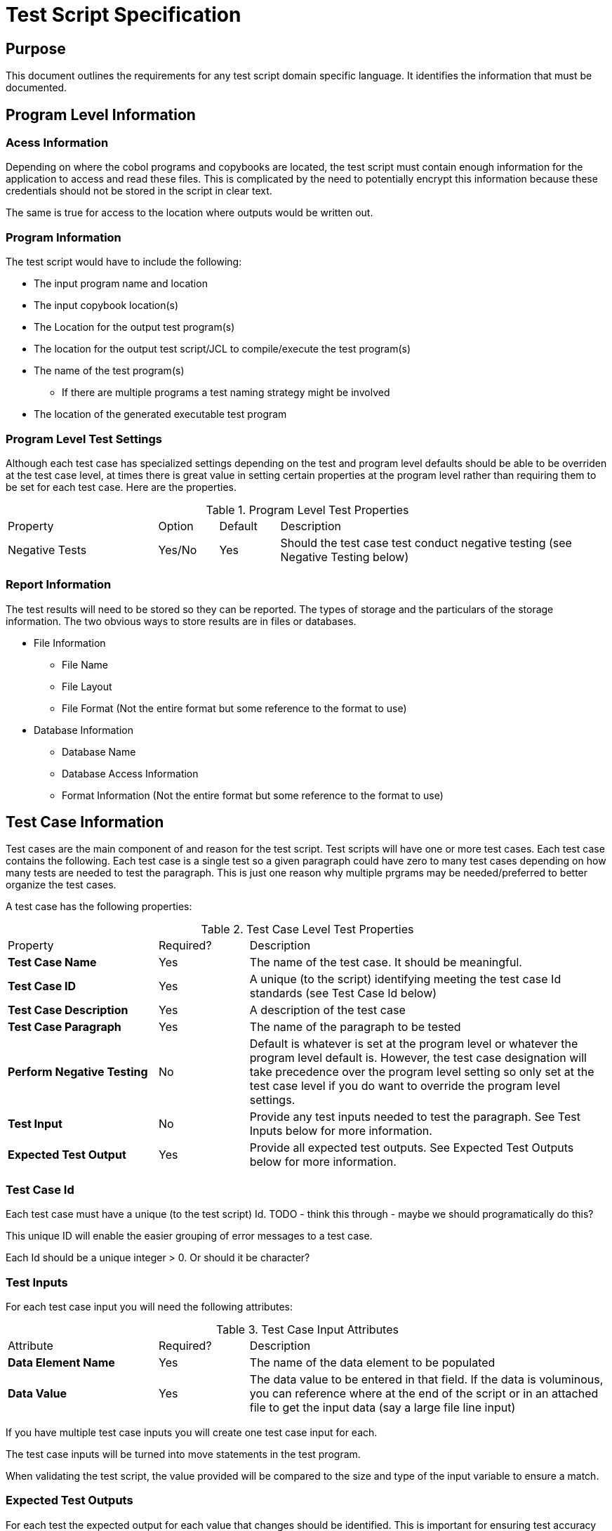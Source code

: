 = Test Script Specification

== Purpose
This document outlines the requirements for any test script domain specific language.  It identifies the information
that must be documented.

== Program Level Information

=== Acess Information
Depending on where the cobol programs and copybooks are located, the test script must contain enough information for
the application to access and read these files.  This is complicated by the need to potentially encrypt this information
because these credentials should not be stored in the script in clear text.

The same is true for access to the location where outputs would be written out.

=== Program Information
The test script would have to include the following: +

*  The input program name and location
*  The input copybook location(s)
* The Location for the output test program(s)
* The location for the output test script/JCL to compile/execute the test program(s)
* The name of the test program(s)
** If there are multiple programs a test naming strategy might be involved
* The location of the generated executable test program

=== Program Level Test Settings
Although each test case has specialized settings depending on the test and program level
defaults should be able to be overriden at the test case level, at times there is great value
in setting certain properties at the program level rather than requiring them to be set for
each test case.  Here are the properties.

.Program Level Test Properties
[cols="25%,10%,10%,55%"]
|===
|Property|Option|Default|Description
|Negative Tests|Yes/No|Yes|Should the test case test conduct negative testing (see Negative Testing below)
|===

=== Report Information

The test results will need to be stored so they can be reported.  The types of storage and the particulars of the
storage information.  The two obvious ways to store results are in files or databases.

* File Information

** File Name
** File Layout
** File Format (Not the entire format but some reference to the format to use)

* Database Information
** Database Name
** Database Access Information
** Format Information (Not the entire format but some reference to the format to use)

== Test Case Information

Test cases are the main component of and reason for the test script.  Test scripts will have one or more test cases.  Each test case contains the following.
Each test case is a single test so a given paragraph could have zero to many test cases depending on how many tests are
needed to test the paragraph.  This is just one reason why multiple prgrams may be needed/preferred to better organize
the test cases.

A test case has the following properties:

.Test Case Level Test Properties
[cols="25%,15%,60%"]
|===
|Property|Required?|Description
|*Test Case Name*| Yes| The name of the test case.  It should be meaningful.
|*Test Case ID*|Yes|A unique (to the script) identifying meeting the test case Id standards (see Test Case Id below)
|*Test Case Description*|Yes|A description of the test case
|*Test Case Paragraph*|Yes|The name of the paragraph to be tested
|*Perform Negative Testing*|No|Default is whatever is set at the program level or whatever the program level
default is.  However, the test case designation will take precedence over the program level setting so only set at the test
case level if you do want to override the program level settings.
|*Test Input*|No|Provide any test inputs needed to test the paragraph.  See Test Inputs below for more information.
|*Expected Test Output*|Yes|Provide all expected test outputs.  See Expected Test Outputs below for more information.
|===

=== Test Case Id
Each test case must have a unique (to the test script) Id.  TODO - think this through - maybe we should programatically
do this?

This unique ID will enable the easier grouping of error messages to a test case.

Each Id should be a unique integer > 0.  Or should it be character?

=== Test Inputs
For each test case input you will need the following attributes:

.Test Case Input Attributes
[cols="25%,15%,60%"]
|===
|Attribute|Required?|Description
|*Data Element Name* |Yes|The name of the data element to be populated
|*Data Value*|Yes|The data value to be entered in that field.  If the data is voluminous, you can reference
where at the end of the script or in an attached file to get the input data (say a large file line input)
|===

If you have multiple test case inputs you will create one test case input for each.

The test case inputs will be turned into move statements in the test program.

When validating the test script, the value provided will be compared to the size and type of the input variable to ensure a match.

=== Expected Test Outputs

For each test the expected output for each value that changes should be identified.  This is important
for ensuring test accuracy under any circumstance but if negative testing is done the failure to
identify expected test outcomes will cause test failures.

For each data element that is expected to change, an expected test output with the following
attributes will be required:

.Expected Values
[cols="25%,15%,60%"]
|===
|Attribute|Required?|Description
|*Data Element Name* |Yes|The name of the data element to be populated
|*Data Value*|Yes|The data value that should be in that field.  If the data is voluminous, you can reference
where at the end of the script or in an attached file to get the input data (say a large file line input)
|===

If you are mocking lines in a paragraph but expect certain expected values to be generted there see
Mocks below for more information on how to indicate these expected values.

=== Mocks

Frequently Cobol paragraphs contain code that does more than just manipulate values.  It attempts to execute actions that are
not limited to the paragraph.  Examples of this type of activity include:

.Paragraph Actions
[cols="25%,75%"]
|===
|Action|Description
|*READ* |Read from a file
|*WRITE*|Write to a file
|*EXEC SQL*| Execute Sql statement against a database
|*CALL*| Call another program
|*PERFORM*| Perform a call to another paragraph or set of parargraphs (PERFORM THRU) and then return
|*GOTO*|Move to another part of the program without returning.
|*GOBACK*|End the program
|===

Unit tests don't actually read or write files or access databases or call other programs.  Instead,
we mock these calls so that we can simulate doing that activity.  For each test case, there must be
the ability to mock one or more commands if necessary.

Mocking requires the following:

* The identification of the command to be mocked
* The effect that should be simulated if/when the mock is executed.  This will differ based on the
type of activity mocked.  For example, a read statement would mock the input the read should generate.
A call to another program should simulate expected return values given the inputs.  (Remember, we are testing this paragraph
not the called program).
* Identification of any expected results that should be triggered.  For example, if you would
expect that the inputs would execute a write statement you would want to know that the write statement
was executed one (and only one) time.


== Negative Testing

Negative testing is testing variables that are not expected to change to
ensure that they did not change.  This will increase the likelihood dramatically
that changes to the code in a paragraph that is tested without changes to the tests
themselves will result in test errors because the population of data elements that
were never anticiapated would lead to test failures.

Cobol programs are required to identify all the memory they need to operate
so this will not be as hard as with other programming languages and could be
more complete than most too.

The process would work by first initializing all the variables associated with
the paragraph (see Initializing Variables below) and then comparing not just the
variables that are expected to change with the expected values but
comparing all the other variables used in the paragraph to the initialized variable
and creating an error if the values don't match.

== Initializing Variables

Initializing all the variables at a paragraph level is key for clean
testing in general and negative testing in particular.

Initializing variables requires that all the variables in play are known.
This may not always be simple.  If a single variable that is part of a group
variable is modified all the variables in the group variable must be initialized.  If the
variable is part of a redefines, that is the variable that should be initialized
and validated, not the original variable.

The Initialize command does not actually initialize all variables.  Filler
variables are not initialized.  To initialize them, the group level variable must be
populated with spaces first and then the group level data element can be
initialized.

